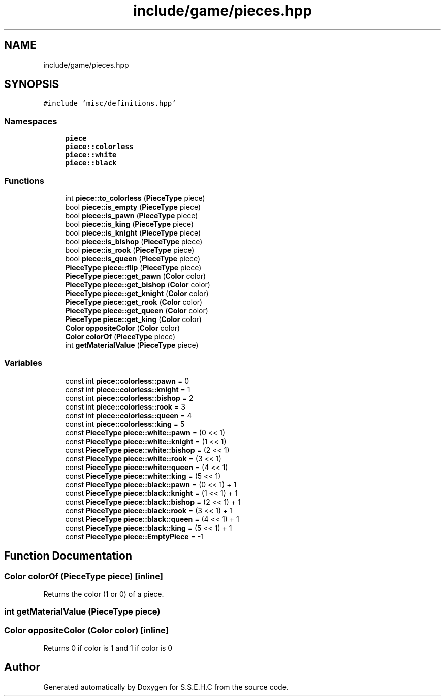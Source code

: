 .TH "include/game/pieces.hpp" 3 "Sat Feb 20 2021" "S.S.E.H.C" \" -*- nroff -*-
.ad l
.nh
.SH NAME
include/game/pieces.hpp
.SH SYNOPSIS
.br
.PP
\fC#include 'misc/definitions\&.hpp'\fP
.br

.SS "Namespaces"

.in +1c
.ti -1c
.RI " \fBpiece\fP"
.br
.ti -1c
.RI " \fBpiece::colorless\fP"
.br
.ti -1c
.RI " \fBpiece::white\fP"
.br
.ti -1c
.RI " \fBpiece::black\fP"
.br
.in -1c
.SS "Functions"

.in +1c
.ti -1c
.RI "int \fBpiece::to_colorless\fP (\fBPieceType\fP piece)"
.br
.ti -1c
.RI "bool \fBpiece::is_empty\fP (\fBPieceType\fP piece)"
.br
.ti -1c
.RI "bool \fBpiece::is_pawn\fP (\fBPieceType\fP piece)"
.br
.ti -1c
.RI "bool \fBpiece::is_king\fP (\fBPieceType\fP piece)"
.br
.ti -1c
.RI "bool \fBpiece::is_knight\fP (\fBPieceType\fP piece)"
.br
.ti -1c
.RI "bool \fBpiece::is_bishop\fP (\fBPieceType\fP piece)"
.br
.ti -1c
.RI "bool \fBpiece::is_rook\fP (\fBPieceType\fP piece)"
.br
.ti -1c
.RI "bool \fBpiece::is_queen\fP (\fBPieceType\fP piece)"
.br
.ti -1c
.RI "\fBPieceType\fP \fBpiece::flip\fP (\fBPieceType\fP piece)"
.br
.ti -1c
.RI "\fBPieceType\fP \fBpiece::get_pawn\fP (\fBColor\fP color)"
.br
.ti -1c
.RI "\fBPieceType\fP \fBpiece::get_bishop\fP (\fBColor\fP color)"
.br
.ti -1c
.RI "\fBPieceType\fP \fBpiece::get_knight\fP (\fBColor\fP color)"
.br
.ti -1c
.RI "\fBPieceType\fP \fBpiece::get_rook\fP (\fBColor\fP color)"
.br
.ti -1c
.RI "\fBPieceType\fP \fBpiece::get_queen\fP (\fBColor\fP color)"
.br
.ti -1c
.RI "\fBPieceType\fP \fBpiece::get_king\fP (\fBColor\fP color)"
.br
.ti -1c
.RI "\fBColor\fP \fBoppositeColor\fP (\fBColor\fP color)"
.br
.ti -1c
.RI "\fBColor\fP \fBcolorOf\fP (\fBPieceType\fP piece)"
.br
.ti -1c
.RI "int \fBgetMaterialValue\fP (\fBPieceType\fP piece)"
.br
.in -1c
.SS "Variables"

.in +1c
.ti -1c
.RI "const int \fBpiece::colorless::pawn\fP = 0"
.br
.ti -1c
.RI "const int \fBpiece::colorless::knight\fP = 1"
.br
.ti -1c
.RI "const int \fBpiece::colorless::bishop\fP = 2"
.br
.ti -1c
.RI "const int \fBpiece::colorless::rook\fP = 3"
.br
.ti -1c
.RI "const int \fBpiece::colorless::queen\fP = 4"
.br
.ti -1c
.RI "const int \fBpiece::colorless::king\fP = 5"
.br
.ti -1c
.RI "const \fBPieceType\fP \fBpiece::white::pawn\fP = (0 << 1)"
.br
.ti -1c
.RI "const \fBPieceType\fP \fBpiece::white::knight\fP = (1 << 1)"
.br
.ti -1c
.RI "const \fBPieceType\fP \fBpiece::white::bishop\fP = (2 << 1)"
.br
.ti -1c
.RI "const \fBPieceType\fP \fBpiece::white::rook\fP = (3 << 1)"
.br
.ti -1c
.RI "const \fBPieceType\fP \fBpiece::white::queen\fP = (4 << 1)"
.br
.ti -1c
.RI "const \fBPieceType\fP \fBpiece::white::king\fP = (5 << 1)"
.br
.ti -1c
.RI "const \fBPieceType\fP \fBpiece::black::pawn\fP = (0 << 1) + 1"
.br
.ti -1c
.RI "const \fBPieceType\fP \fBpiece::black::knight\fP = (1 << 1) + 1"
.br
.ti -1c
.RI "const \fBPieceType\fP \fBpiece::black::bishop\fP = (2 << 1) + 1"
.br
.ti -1c
.RI "const \fBPieceType\fP \fBpiece::black::rook\fP = (3 << 1) + 1"
.br
.ti -1c
.RI "const \fBPieceType\fP \fBpiece::black::queen\fP = (4 << 1) + 1"
.br
.ti -1c
.RI "const \fBPieceType\fP \fBpiece::black::king\fP = (5 << 1) + 1"
.br
.ti -1c
.RI "const \fBPieceType\fP \fBpiece::EmptyPiece\fP = \-1"
.br
.in -1c
.SH "Function Documentation"
.PP 
.SS "\fBColor\fP colorOf (\fBPieceType\fP piece)\fC [inline]\fP"
Returns the color (1 or 0) of a piece\&. 
.SS "int getMaterialValue (\fBPieceType\fP piece)"

.SS "\fBColor\fP oppositeColor (\fBColor\fP color)\fC [inline]\fP"
Returns 0 if color is 1 and 1 if color is 0 
.SH "Author"
.PP 
Generated automatically by Doxygen for S\&.S\&.E\&.H\&.C from the source code\&.
